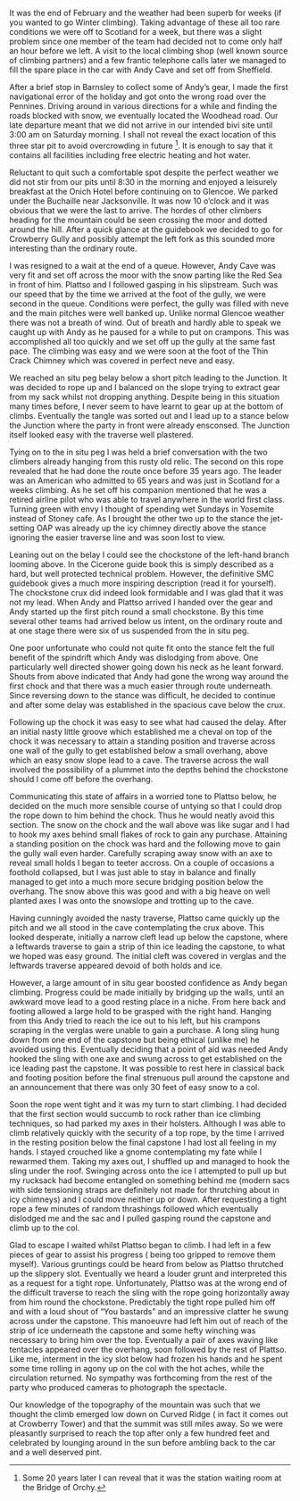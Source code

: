 #+BEGIN_COMMENT
.. title: Crowberry Left Fork
.. slug: 1985-01-01_crowberry_left_fork
.. date: 1985-01-01 17:43:00 UTC
.. tags:
.. category:
.. link:
.. description: mountaineering, winterclimbing
.. type: text
#+END_COMMENT
It was the end of February and the weather had been superb for weeks
(if you wanted to go Winter climbing). Taking advantage of these all
too rare conditions we were off to Scotland for a week, but there was
a slight problem since one member of the team had decided not to come
only half an hour before we left. A visit to the local climbing shop
(well known source of climbing partners) and a few frantic telephone
calls later we managed to fill the spare place in the car with Andy
Cave and set off from Sheffield.

After a brief stop in Barnsley to collect some of Andy’s gear, I made
the first navigational error of the holiday and got onto the wrong
road over the Pennines. Driving around in various directions for a
while and finding the roads blocked with snow, we eventually located
the Woodhead road. Our late departure meant that we did not arrive in
our intended bivi site until 3:00 am on Saturday morning. I shall not
reveal the exact location of this three star pit to avoid overcrowding
in future [fn:1]. It is enough to say that it
contains all facilities including free electric heating and hot water.

Reluctant to quit such a comfortable spot despite the perfect weather
we did not stir from our pits until 8:30 in the morning and enjoyed a
leisurely breakfast at the Onich Hotel before continuing on to
Glencoe. We parked under the Buchaille near Jacksonville. It was now
10 o’clock and it was obvious that we were the last to arrive. The
hordes of other climbers heading for the mountain could be seen
crossing the moor and dotted around the hill. After a quick glance at
the guidebook we decided to go for Crowberry Gully and possibly
attempt the left fork as this sounded more interesting than the
ordinary route.

I was resigned to a wait at the end of a queue. However,
Andy Cave was very fit and set off across the moor with the snow
parting like the Red Sea in front of him. Plattso and I followed
gasping in his slipstream. Such was our speed that by the time
we arrived at the foot of the gully, we were second in the queue.
Conditions were perfect, the gully was filled with neve and the
main pitches were well banked up. Unlike normal Glencoe weather
there was not a breath of wind. Out of breath and hardly able to
speak we caught up with Andy as he paused for a while to put on
crampons. This was accomplished all too quickly and we set off up
the gully at the same fast pace. The climbing was easy and we
were soon at the foot of the Thin Crack Chimney which was covered
in perfect neve and easy.

We reached an situ peg belay below a short pitch
leading to the Junction. It was decided to rope up and I balanced
on the slope trying to extract gear from my sack whilst not
dropping anything. Despite being in this situation many times
before, I never seem to have learnt to gear up at the bottom of
climbs. Eventually the tangle was sorted out and I lead up to a
stance below the Junction where the party in front were already
ensconsed. The Junction itself looked easy with the traverse well
plastered.

Tying on to the in situ peg I was held a brief
conversation with the two climbers already hanging from this
rusty old relic. The second on this rope revealed that he had
done the route once before 35 years ago. The leader was an
American who admitted to 65 years and was just in Scotland for a
weeks climbing. As he set off his companion mentioned that he was
a retired airline pilot who was able to travel anywhere in the
world first class. Turning green with envy I thought of spending
wet Sundays in Yosemite instead of Stoney cafe. As I brought the
other two up to the stance the jet-setting OAP was already up
the icy chimney directly above the stance ignoring the easier
traverse line and was soon lost to view.

Leaning out on the belay I could see the chockstone of the
left-hand branch looming above. In the Cicerone guide book this
is simply described as a hard, but well protected technical
problem. However, the definitive SMC guidebook gives a much more
inspiring description (read it for yourself). The chockstone crux
did indeed look formidable and I was glad that it was not my
lead. When Andy and Plattso arrived I handed over the gear and
Andy started up the first pitch round a small chockstone. By
this time several other teams had arrived below us intent, on the
ordinary route and at one stage there were six of us suspended
from the in situ peg.

One poor unfortunate who could not quite fit onto the stance
felt the full benefit of the spindrift which Andy was dislodging
from above. One particularly well directed shower going down
his neck as he leant forward. Shouts from above indicated that
Andy had gone the wrong way around the first chock and that there
was a much easier through route underneath. Since reversing down
to the stance was difficult, he decided to continue and after some
delay was established in the spacious cave below the crux.

Following up the chock it was easy to see what had caused the
delay. After an initial nasty little groove which established me
a cheval on top of the chock it was necessary to attain a
standing position and traverse across one wall of the gully to
get established below a small overhang, above which an easy snow
slope lead to a cave. The traverse across the wall involved the
possibility of a plummet into the depths behind the chockstone should
I come off before the overhang.

Communicating this state of affairs in a worried tone to Plattso
below, he decided on the much more sensible course of untying so that
I could drop the rope down to him behind the chock. Thus he would
neatly avoid this section. The snow on the chock and the wall above
was like sugar and I had to hook my axes behind small flakes of rock
to gain any purchase. Attaining a standing position on the chock was
hard and the following move to gain the gully wall even
harder. Carefully scraping away snow with an axe to reveal small holds
I began to teeter accross. On a couple of occasions a foothold
collapsed, but I was just able to stay in balance and finally managed
to get into a much more secure bridging position below the
overhang. The snow above this was good and with a big heave on well
planted axes I was onto the snowslope and trotting up to the cave.

Having cunningly avoided the nasty traverse, Plattso came quickly up
the pitch and we all stood in the cave contemplating the crux above.
This looked desperate, initially a narrow cleft lead up below the
capstone, where a leftwards traverse to gain a strip of thin ice
leading the capstone, to what we hoped was easy ground. The initial
cleft was covered in verglas and the leftwards traverse appeared
devoid of both holds and ice.

However, a large amount of in situ gear boosted confidence as Andy began
climbing. Progress could be made initially by bridging up the
walls, until an awkward move lead to a good resting place in a
niche. From here back and footing allowed a large hold to be
grasped with the right hand. Hanging from this Andy tried to
reach the ice out to his left, but his crampons scraping in the
verglas were unable to gain a purchase. A long sling hung down
from one end of the capstone but being ethical (unlike me) he
avoided using this. Eventually deciding that a point of aid was
needed Andy hooked the sling with one axe and swung across to get
established on the ice leading past the capstone. It was
possible to rest here in classical back and footing position
before the final strenuous pull around the capstone and an
announcement that there was only 30 feet of easy snow to a col.

Soon the rope went tight and it was my turn to start climbing. I
had decided that the first section would succumb to rock rather
than ice climbing techniques, so had parked my axes
in their holsters. Although I was able to climb relatively
quickly with the security of a top rope, by the time I arrived in
the resting position below the final capstone I had lost all
feeling in my hands. I stayed crouched like a gnome contemplating
my fate while I rewarmed them. Taking my axes out, I shuffled
up and managed to hook the sling under the roof. Swinging across
onto the ice I attempted to pull up but my rucksack had become
entangled on something behind me (modern sacs with side tensioning
straps are definitely not made for thrutching about in icy
chimneys) and I could move neither up or down. After requesting a
tight rope a few minutes of random thrashings followed which
eventually dislodged me and the sac and I pulled gasping round
the capstone and climb up to the col.

Glad to escape I waited whilst Plattso began to climb. I had left in a
few pieces of gear to assist his progress ( being too gripped to
remove them myself). Various gruntings could be heard from below as
Plattso thrutched up the slippery slot. Eventually we heard a louder
grunt and interpreted this as a request for a tight rope.
Unfortunately, Plattso was at the wrong end of the difficult traverse
to reach the sling with the rope going horizontally away from him
round the chockstone. Predictably the tight rope pulled him off and
with a loud shout of “You bastards” and an impressive clatter he swung
across under the capstone. This manoeuvre had left him out of reach of
the strip of ice underneath the capstone and some hefty winching was
necessary to bring him over the top. Eventually a pair of axes waving
like tentacles appeared over the overhang, soon followed by the rest
of Plattso. Like me, interment in the icy slot below had frozen his
hands and he spent some time rolling in agony up on the col with the
hot aches, while the circulation returned. No sympathy was forthcoming
from the rest of the party who produced cameras to photograph the
spectacle.

Our knowledge of the topography of the mountain was such
that we thought the climb emerged low down on Curved Ridge ( in
fact it comes out at Crowberry Tower) and that the summit was
still miles away. So we were pleasantly surprised to reach the
top after only a few hundred feet and celebrated by lounging
around in the sun before ambling back to the car and a well
deserved pint.

[fn:1] Some 20 years later I can reveal that it was the station
waiting room at the Bridge of Orchy.
